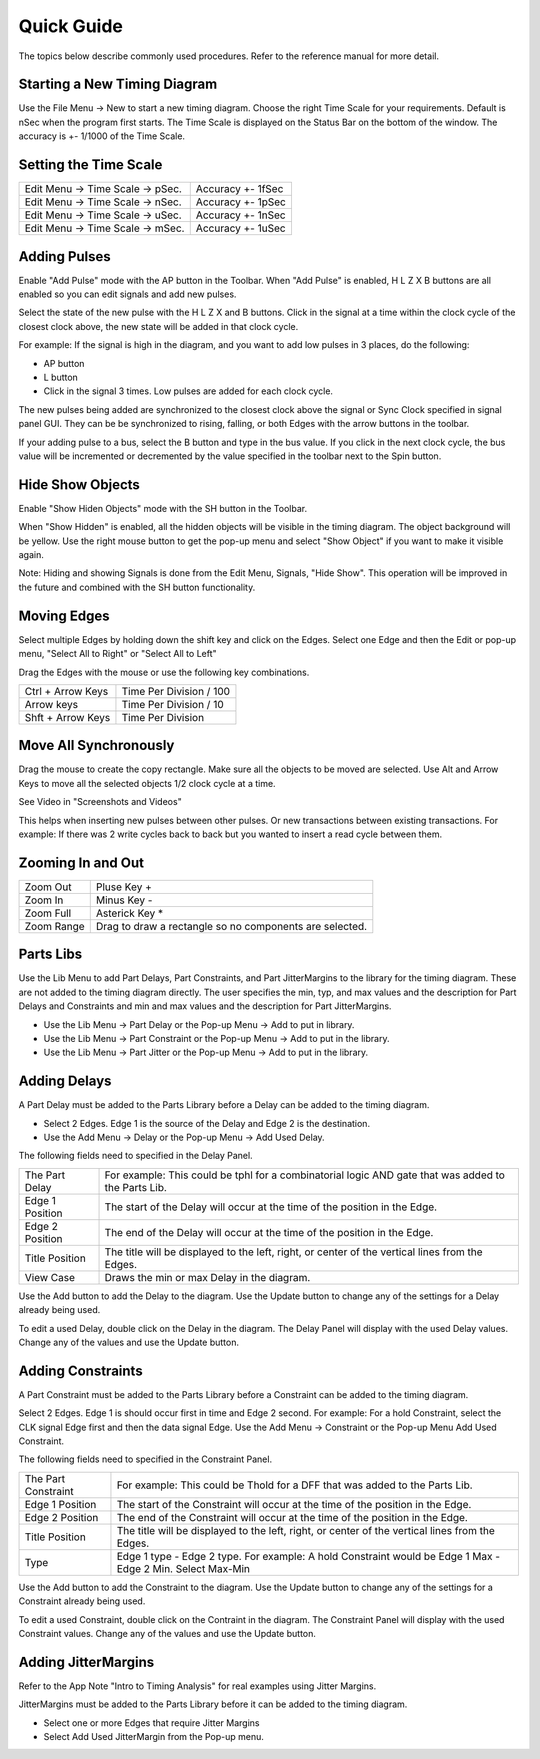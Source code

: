 
Quick Guide
===========

The topics below describe commonly used procedures.  Refer to the reference manual for more detail.


Starting a New Timing Diagram
-------------------------------

Use the File Menu -> New to start a new timing diagram.  Choose the right Time Scale for your requirements. 
Default is nSec when the program first starts. The Time Scale is displayed on the Status Bar on the bottom of the window. 
The accuracy is +- 1/1000 of the Time Scale.  

Setting the Time Scale
-----------------------

================================  ===================
Edit Menu -> Time Scale -> pSec.  Accuracy +- 1fSec
Edit Menu -> Time Scale -> nSec.  Accuracy +- 1pSec
Edit Menu -> Time Scale -> uSec.  Accuracy +- 1nSec
Edit Menu -> Time Scale -> mSec.  Accuracy +- 1uSec
================================  ===================
 

Adding Pulses
--------------

Enable "Add Pulse" mode with the AP button in the Toolbar.
When "Add Pulse" is enabled,  H L Z X B buttons are all enabled so you can edit signals and add new pulses.

Select the state of the new pulse with the H L Z X and B buttons.
Click in the signal at a time within the clock cycle of the closest clock above, the new state will be added in that clock cycle. 

For example: If the signal is high in the diagram, and you want to add low pulses in 3 places,  do the following:

* AP button
* L button
* Click in the signal 3 times.  Low pulses are added for each clock cycle.

The new pulses being added are synchronized to the closest clock above the signal or Sync Clock specified in signal panel GUI.
They can be  be synchronized to rising, falling, or both Edges with the arrow buttons in the toolbar.  

If your adding pulse to a bus,  select the B button and type in the bus value.  If you click in the next clock cycle, the bus value will be incremented or decremented by the value specified in the toolbar next to the Spin button.

 
Hide Show Objects 
---------------------

Enable "Show Hiden Objects" mode with the SH button in the Toolbar.

When "Show Hidden" is enabled, all the hidden objects will be visible in the timing diagram. 
The object background will be yellow.  Use the right mouse button to get the pop-up menu and select "Show Object" if you want to make it visible again.

Note:  Hiding and showing Signals is done from the Edit Menu, Signals, "Hide Show".
This operation will be improved in the future and combined with the SH button functionality.
 

Moving Edges
-------------

Select multiple Edges by holding down the shift key and click on the Edges. 
Select one Edge and then the Edit or pop-up menu, "Select All to Right" or "Select All to Left"

Drag the Edges with the mouse or use the following key combinations.

=================   ========================
Ctrl + Arrow Keys   Time Per Division / 100
Arrow keys          Time Per Division / 10     
Shft + Arrow Keys   Time Per Division
=================   ========================



Move All Synchronously 
------------------------

Drag the mouse to create the copy rectangle. Make sure all the objects to be moved are selected. 
Use Alt and Arrow Keys to move all the selected objects 1/2 clock cycle at a time. 

See Video in "Screenshots and Videos" 

This helps when inserting new pulses between other pulses.  Or new transactions between existing transactions. 
For example: If there was 2 write cycles back to back but you wanted to insert a read cycle between them.

 

Zooming In and Out 
---------------------------

==========  ========================================================  
Zoom Out    Pluse Key +  
Zoom In     Minus Key -  
Zoom Full   Asterick Key *  
Zoom Range  Drag to draw a rectangle so no components are selected.
==========  ======================================================== 


Parts Libs 
-----------

Use the Lib Menu to add Part Delays, Part Constraints, and Part JitterMargins to the library for the timing diagram. These are not added to the timing diagram directly.  The user specifies the min, typ, and max values and the description for Part Delays and Constraints and min and max values and the description for Part JitterMargins.

* Use the Lib Menu -> Part Delay or the Pop-up Menu -> Add to put in library.
* Use the Lib Menu -> Part Constraint or the Pop-up Menu -> Add to put in the library.
* Use the Lib Menu -> Part Jitter or the Pop-up Menu -> Add to put in the library.


Adding Delays 
-------------

A Part Delay must be added to the Parts Library before a Delay can be added to the timing diagram.

* Select 2 Edges. Edge 1 is the source of the Delay and Edge 2 is the destination.
* Use the Add Menu -> Delay or the Pop-up Menu -> Add Used Delay.
 

The following fields need to specified in the Delay Panel.

===============   ===============================================================================================================
The Part Delay    For example: This could be tphl for a combinatorial logic AND gate that was added to the Parts Lib.
Edge 1 Position   The start of the Delay will occur at the time of the position in the Edge.
Edge 2 Position   The end of the Delay will occur at the time of the position in the Edge.
Title Position    The title will be displayed to the left, right, or center of the vertical lines from the Edges.
View Case         Draws the min or max Delay in the diagram.
===============   =============================================================================================================== 

Use the Add button to add the Delay to the diagram. 
Use the Update button to change any of the settings for a Delay already being used.

To edit a used Delay, double click on the Delay in the diagram. The Delay Panel will display with the used Delay values. Change any of the values and use the Update button.


Adding Constraints 
------------------

A Part Constraint must be added to the Parts Library before a Constraint can be added to the timing diagram.

Select 2 Edges. Edge 1 is should occur first in time and Edge 2 second. 
For example: For a hold Constraint, select the CLK signal Edge first and then the data signal Edge.
Use the Add Menu -> Constraint or the Pop-up Menu Add Used Constraint.
 
The following fields need to specified in the Constraint Panel.

===================   ===========================================================================================================
The Part Constraint   For example: This could be Thold for a DFF that was added to the Parts Lib.
Edge 1 Position       The start of the Constraint will occur at the time of the position in the Edge.
Edge 2 Position       The end of the Constraint will occur at the time of the position in the Edge.
Title Position        The title will be displayed to the left, right, or center of the vertical lines from the Edges.
Type                  Edge 1 type - Edge 2 type. For example: A hold Constraint would be Edge 1 Max - Edge 2 Min. Select Max-Min 
===================   =========================================================================================================== 

Use the Add button to add the Constraint to the diagram. 
Use the Update button to change any of the settings for a Constraint already being used.

To edit a used Constraint,  double click on the Contraint in the diagram. The Constraint Panel will display with the used Constraint values. Change any of the values and use the Update button.


Adding JitterMargins 
--------------------

Refer to the App Note "Intro to Timing Analysis" for real examples using Jitter Margins.

JitterMargins must be added to the Parts Library before it can be added to the timing diagram.

* Select one or more Edges that require Jitter Margins
* Select Add Used JitterMargin from the Pop-up menu.
   

